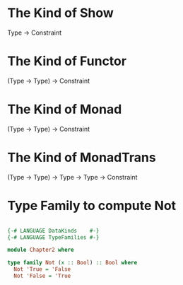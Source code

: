 
* The Kind of Show

Type -> Constraint

* The Kind of Functor

(Type -> Type) -> Constraint

* The Kind of Monad

(Type -> Type) -> Constraint

* The Kind of MonadTrans

(Type -> Type) -> Type -> Type -> Constraint



* Type Family to compute Not

#+BEGIN_SRC haskell

{-# LANGUAGE DataKinds    #-}
{-# LANGUAGE TypeFamilies #-}

module Chapter2 where

type family Not (x :: Bool) :: Bool where
  Not 'True = 'False
  Not 'False = 'True

#+END_SRC
